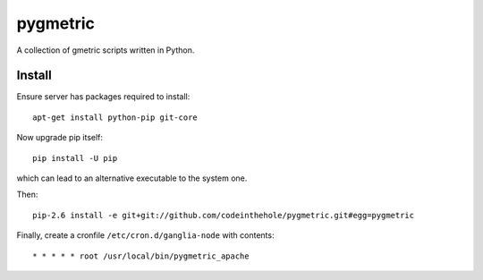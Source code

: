 =========
pygmetric
=========

A collection of gmetric scripts written in Python.

Install
-------

Ensure server has packages required to install::

    apt-get install python-pip git-core

Now upgrade pip itself::

    pip install -U pip

which can lead to an alternative executable to the system one.

Then::

    pip-2.6 install -e git+git://github.com/codeinthehole/pygmetric.git#egg=pygmetric

Finally, create a cronfile ``/etc/cron.d/ganglia-node`` with contents::

    * * * * * root /usr/local/bin/pygmetric_apache


